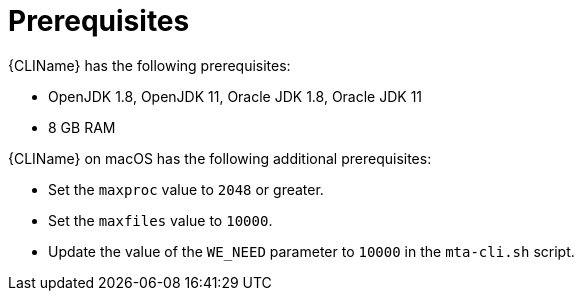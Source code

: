 // Module included in the following assemblies:
// * docs/cli-guide_5/master.adoc
[id='cli_prerequisites_{context}']
= Prerequisites

{CLIName} has the following prerequisites:

* OpenJDK 1.8, OpenJDK 11, Oracle JDK 1.8, Oracle JDK 11
* 8 GB RAM

{CLIName} on macOS has the following additional prerequisites:

* Set the `maxproc` value to `2048` or greater.
* Set the `maxfiles` value to `10000`.
* Update the value of the `WE_NEED` parameter to `10000` in the `mta-cli.sh` script.
